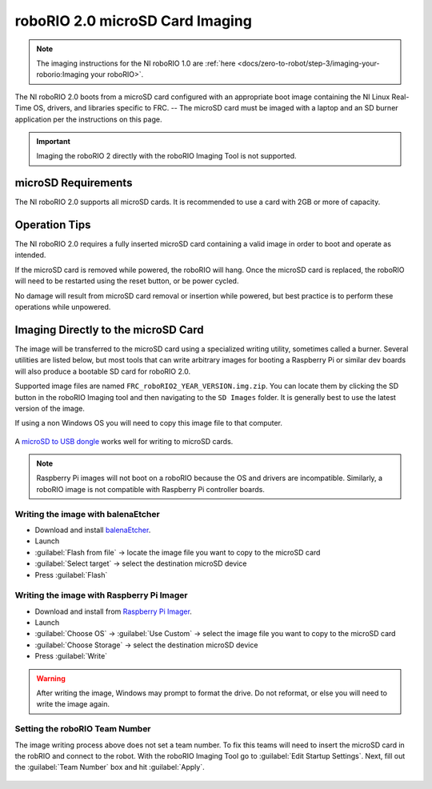 roboRIO 2.0 microSD Card Imaging
================================

.. note:: The imaging instructions for the NI roboRIO 1.0 are :ref:`here <docs/zero-to-robot/step-3/imaging-your-roborio:Imaging your roboRIO>`.

The NI roboRIO 2.0 boots from a microSD card configured with an appropriate boot image containing the NI Linux Real-Time OS, drivers, and libraries specific to FRC.  -- The microSD card must be imaged with a laptop and an SD burner application per the instructions on this page.

.. important:: Imaging the roboRIO 2 directly with the roboRIO Imaging Tool is not supported.

microSD Requirements
--------------------

The NI roboRIO 2.0 supports all microSD cards.  It is recommended to use a card with 2GB or more of capacity.

Operation Tips
--------------

The NI roboRIO 2.0 requires a fully inserted microSD card containing a valid image in order to boot and operate as intended.

If the microSD card is removed while powered, the roboRIO will hang. Once the microSD card is replaced, the roboRIO will need to be restarted using the reset button, or be power cycled.

No damage will result from microSD card removal or insertion while powered, but best practice is to perform these operations while unpowered.

Imaging Directly to the microSD Card
------------------------------------

The image will be transferred to the microSD card using a specialized writing utility, sometimes called a burner. Several utilities are listed below, but most tools that can write arbitrary images for booting a Raspberry Pi or similar dev boards will also produce a bootable SD card for roboRIO 2.0.

Supported image files are named ``FRC_roboRIO2_YEAR_VERSION.img.zip``. You can locate them by clicking the SD button in the roboRIO Imaging tool and then navigating to the ``SD Images`` folder. It is generally best to use the latest version of the image.

If using a non Windows OS you will need to copy this image file to that computer.

.. figure:: images/sd_button.png
   :alt: Click the SD folder icon will bring up the location of the images in windows explorer.

A `microSD to USB dongle <https://www.amazon.com/gp/product/B0779V61XB>`__ works well for writing to microSD cards.

.. note:: Raspberry Pi images will not boot on a roboRIO because the OS and drivers are incompatible. Similarly, a roboRIO image is not compatible with Raspberry Pi controller boards.

Writing the image with balenaEtcher
^^^^^^^^^^^^^^^^^^^^^^^^^^^^^^^^^^^

- Download and install `balenaEtcher <https://www.balena.io/etcher/>`__.
- Launch
- :guilabel:`Flash from file` -> locate the image file you want to copy to the microSD card
- :guilabel:`Select target` -> select the destination microSD device
- Press :guilabel:`Flash`

Writing the image with Raspberry Pi Imager
^^^^^^^^^^^^^^^^^^^^^^^^^^^^^^^^^^^^^^^^^^

- Download and install from `Raspberry Pi Imager <https://www.raspberrypi.com/software/>`__.
- Launch
- :guilabel:`Choose OS` -> :guilabel:`Use Custom` -> select the image file you want to copy to the microSD card
- :guilabel:`Choose Storage` -> select the destination microSD device
- Press :guilabel:`Write`

.. warning:: After writing the image, Windows may prompt to format the drive. Do not reformat, or else you will need to write the image again.

Setting the roboRIO Team Number
^^^^^^^^^^^^^^^^^^^^^^^^^^^^^^^

The image writing process above does not set a team number.  To fix this teams will need to insert the microSD card  in the robRIO and connect to the robot.  With the roboRIO Imaging Tool go to :guilabel:`Edit Startup Settings`.  Next, fill out the :guilabel:`Team Number` box and hit :guilabel:`Apply`.

.. figure:: images/teamnumber.png
   :alt: The edit Startup Settings portion of the imaging utility allow a team to renumber their robot.
